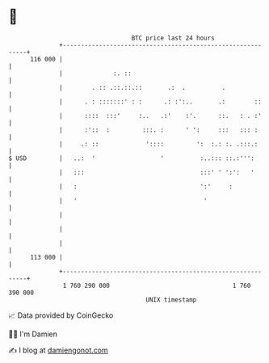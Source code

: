 * 👋

#+begin_example
                                     BTC price last 24 hours                    
                 +------------------------------------------------------------+ 
         116 000 |                                                            | 
                 |              :. ::                                         | 
                 |        . :: .::.::.::       .:  .          .               | 
                 |      . : :::::::' : :      .: :':..       .:        ::     | 
                 |      ::::  :::'     :..   .:'    :'.      ::.   : . :'     | 
                 |      :'::  :         :::. :      ' ':     :::   ::: :      | 
                 |     .: ::             '::::         ':  :.: :. .:::.:      | 
   $ USD         |   ..:  '                  '          :..::: ::.:''':       | 
                 |   :::                                :::' ' ':':   '       | 
                 |   :                                  ':'     :             | 
                 |   '                                   '                    | 
                 |                                                            | 
                 |                                                            | 
                 |                                                            | 
         113 000 |                                                            | 
                 +------------------------------------------------------------+ 
                  1 760 290 000                                  1 760 390 000  
                                         UNIX timestamp                         
#+end_example
📈 Data provided by CoinGecko

🧑‍💻 I'm Damien

✍️ I blog at [[https://www.damiengonot.com][damiengonot.com]]
